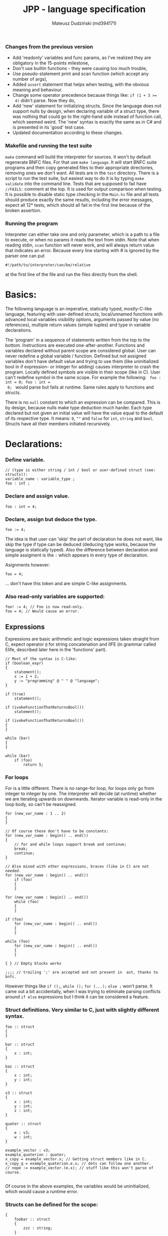 #+AUTHOR: Mateusz Dudziński (md394171)
#+TITLE: JPP - language specification
#+EMAIL: mateusz.dudzinski@students.mimuw.edu.pl
#+OPTIONS: toc:nil
#+OPTIONS: num:nil

#+LATEX_HEADER: \usepackage[margin=0.5in]{geometry}
#+latex_header: \usepackage{minted}
#+latex_header: \usepackage{xcolor}

*** Changes from the previous version
    - Add 'readonly' variables and func params, as I've realized they are
      obligatory in the 15-points milestone,
    - Don't use builtin functions - they were causing too much trouble,
    - Use pseudo-statement print and scan function (which accept any number of
      args),
    - Added \texttt{assert} statement that helps when testing, with the obvious
      meaning and behaviour.
    - Change some operator precedence because things like: \texttt{if (1 + 3 >=
      4)} didn't parse. Now they do,
    - Add 'new' statement for initializing structs. Since the language does not
      support nulls by design, when declaring variable of a struct type, there was
      nothing that could go to the right-hand side instead of function call, which
      seemed weird. The 'new' syntax is exactly the same as in C# and is presented
      in its 'good' test case.
    - Updated documentation according to these changes.

*** Makefile and running the test suite
    \texttt{make} command will build the interpreter for sources. It won't by
    default regenerate BNFC files. For that use \texttt{make language}. It will
    start BNFC suite programs and then copy generated files to their appropriate
    directories, removing ones we don't want. All tests are in the \texttt{test}
    directory. There is a script to run the test suite, but easiest way to do it
    is by typing \texttt{make validate} into the command line. Tests that are
    supposed to fail have \texttt{//FAILS:} comment at the top. It is used for
    output comparison when testing. It is possible to disable static type
    checking in the \texttt{Main.hs} file and all tests should produce exactly
    the same results, including the error messages, expect all 12* tests, which
    should all fail in the first line because of the broken assertion.

*** Running the program
    Interpreter can either take one and only parameter, which is a path to a
    file to execute, or when no params it reads the text from stdin. Note that
    when reading stdin, \texttt{scan} function will never work, and will always
    return value that indicates an error. Because every line starting with # is
    ignored by the parser one can put
#+BEGIN_SRC shell
#!/path/to/interpreter/can/be/relative
#+END_SRC
    at the first line of the file and run the files directly from the shell.

* Basics:
   The following language is an imperative, statically typed, mostly-C-like
   language, featuring with user-defined structs, local/unnamed functions with
   advanced local variables visibility options, arguments passed by value (no
   references), multiple return values (simple tuples) and type in variable
   declarations.

   The 'program' in a sequence of statements written from the top to the bottom.
   Instructions are executed one-after-another.  Functions and variables declared
   without parent scope are considered global.  User can never redefine a global
   variable / function. Defined but not assigned variables don't have default
   value and trying to use them (like uninitialized bool in if expression- or
   integer for adding) causes interpreter to crash the program. Locally defined
   symbols are visible in their scope (like in C). User can't redefine symbol in
   the same scope. For example the following: \texttt{ foo : int = 0; foo : int =
   0; } would parse but fails at runtime. Same rules apply to functions and
   structs.

   There is no \texttt{null} constant to which an expression can be
   compared. This is by design, because nulls make type deduction much
   harder. Each type declared but not given an initial value will have the value
   equal to the default of its respective type. It means: \texttt{0}, \texttt{""}
   and \texttt{false} for \texttt{int}, \texttt{string} and
   \texttt{bool}. Structs have all their members initiated recursively.

* Declarations:

*** Define variable.
#+BEGIN_SRC C++
  // (type is either string / int / bool or user-defined struct (see: structs)):
  variable_name : variable_type ;
  foo : int ;
#+END_SRC

*** Declare and assign value.
#+BEGIN_SRC C++
  foo : int = 4;
#+END_SRC

*** Declare, assign but deduce the type.
#+BEGIN_SRC C++
  foo := 4;
#+END_SRC

The idea is that user can 'skip' the part of declaration he does not want, like
skip the type if type can be deduced (deducing type works, because the language
is statically typed). Also the difference between declaration and simple
assigment is the \texttt{:} which appears in every type of declaration.

Asignments however:
#+BEGIN_SRC C++
  foo = 4;
#+END_SRC
... don't have this token and are simple C-like assignments.

*** Also read-only variables are supported:
#+BEGIN_SRC C++
  foo! := 4; // Foo is now read-only.
  foo = 4; // Would cause an error.
#+END_SRC


** Expressions

   Expressions are basic arithmetic and logic expressions taken straight from C,
   expect operator \texttt{@} for string concatenation and IIFE (in grammar
   called EIife, described later here in the 'functions' part).

#+BEGIN_SRC C++
  // Most of the syntax is C-like:
  if (boolean_expr)
  {
      statement();
      x := 1 + 2;
      y := "programming" @ " " @ "language";
  }

  if (true)
      statement();

  if (ivokeFunctionThatReturnsBool())
      statement();

  if (ivokeFunctionThatReturnsBool())
  {
  }

  while (bar)
  {
  }

  while (bar)
      if (foo)
          return 5;
#+END_SRC

*** For loops
    For is a little different. There is no range-for loop, for loops only go
    from integer to integer by one. The interpreter will decide (at runtime)
    whether we are iterating upwards on downwards. Iterator variable is
    read-only in the loop body, so can't be reassigned.

#+BEGIN_SRC C++
  for (new_var_name : 1 .. 2)
  {
  }

  // Of course these don't have to be constants:
  for (new_var_name : begin() .. end())
  {
      // for and while loops support break and continue;
      break;
      continue;
  }

  // Also mixed with other expressions, braces (like in C) are not needed.
  for (new_var_name : begin() .. end())
      if (foo)
      {
      }

  for (new_var_name : begin() .. end())
      while (foo)
      {
      }

  if (foo)
      for (new_var_name : begin() .. end())
      {
      }

  while (foo)
      for (new_var_name : begin() .. end())
      {
      }

  { } // Empty blocks works

  ;;;; // trailing ';' are accepted and not present in  ast, thanks to bnfc.
#+END_SRC

    However things like \texttt{if ();}, \texttt{while ();} \texttt{for (...);}
    \texttt{else ;} won't parse. It came out a bit accidentally, when I was
    trying to eliminate parsing conflicts around \texttt{if else} expressions but I think
    it can be considered a feature.

*** Struct definitions. Very similar to C, just with slightly different syntax.
#+BEGIN_SRC C++
  foo :: struct
  {
  }

  bar :: struct
  {
      x : int;
  }

  baz :: struct
  {
      x : int;
      y : int;
  }

  v3 :: struct
  {
      x : int;
      y : int;
      z : int;
  }

  quater :: struct
  {
      e : v3;
      w : int;
  }

  example_vector : v3;
  example_quaterion : quater;
  x_copy = example_vector.x; // Getting struct members like in C.
  x_copy_q = example_quaterion.e.x; // dots can follow one another.
  // nope := example_vector.(e.x); // stuff like this won't parse of course.

#+END_SRC

Of course in the above examples, the variables would be uninitialized, which
would cause a runtime error.

*** Structs can be defined for the scope:
#+BEGIN_SRC C++
  {
      foobar :: struct
      {
          zzz : string;
      }

      m : foobar;
      m.zzz = "mateusz";

      // 'new' syntax allowes us to assigne sturct fields on
      // declaration, avoiding anti-patter above. This is the same:
      n := new foobar { zzz = "mateusz" };

      // Of course type can be also given explicitely, but in this case
      // it is rather pointless.
      n' : foobar = new foobar { zzz = "mateusz" };
  }
#+END_SRC

* Functions

Most important feature of the language is a \texttt{!} (bind) operator. This was design
to make code refactoring easier by specifying which variables can be accessed in
the block / lambda / function. There is a little difference between these
anyway.

*** Super boring example, regular named (global) function.
#+BEGIN_SRC C++
  // Function parameters also support read-only attribute. X can't be changed inside func body.
  exmaple1 :: (x! : int, y : int) -> int
  {
      return y * x;
  }
#+END_SRC

*** Return type can be omitted, if function does not return.
#+BEGIN_SRC C++
  out : int = 0;
  exmaple2 :: (x : int, y : int)
  {
      out = y * x;
  }
#+END_SRC

*** Function that binds a variable - only 'foo' and function params are visible inside the function body. Everything should be an interpreter error.
#+BEGIN_SRC C++
  foo : int = 12;
  exmaple3 :: (x : int, y: int) !(foo) -> int
  {
      return foo + y * x;
  }
#+END_SRC

*** This function is pure. It is not the same as skipping '!' - single '!' means unction can refer to _non_ variables (aka. is pure), skipping '!' allows it to refer to all variables (like in C).
#+BEGIN_SRC C++
  foo : int = 12;
  exmaple4 :: (x : int, y: int)! -> int
  {
      // foo can't be accessed here, the function is pure.
      return y * x;
  }
#+END_SRC

*** This function is not pure, and can reference every variable in its scope. It means global variables + local scope variables, if function is defined in the local scope.
#+BEGIN_SRC C++
  foo : int = 12;
  exmaple5 :: (x : int, y: int) -> int
  {
      return foo + y * x;
  }
#+END_SRC

*** Nested functions.
#+BEGIN_SRC C++
  exmaple6 :: (x : int, y: int)! -> int
  {
      square :: (x : int)! -> int
      {
          return x * x;
      }

      return square(x) + square(y);
  }
#+END_SRC

*** Lambda expressions. Since we don't have a higher order funcs (no passing, no returning function), all we can do with it, is to immidietly invoke it (IIFE) This is usefull when we have block that caluclates something and we want to keep it as pure as possible.
#+BEGIN_SRC C++
  iife_example1 :: (x : int, y : int)!
  {
      out : int = 0;

      {
          x = x + 6;
          y = y - x;
          x = x * y;
          y = x - 5;
          out = x + y;
      }
  }
#+END_SRC

*** We could make it a little more safe and refactoring friendly by binding x and y and out in the block, so that we can't refer to anything else.
#+BEGIN_SRC C++
  foo : int = 42;
  iife_example2 :: (x : int, y : int)!
  {
      out : int = 0;
      !(x, y, out)
      {
          x = x + 6;
          y = y - x;
          x = x * y;
          y = x - 5;
          out = x + y;
      }
  }
#+END_SRC

*** We have to declare out and then change if, which is ugly and bugprone, thats where IIFE comes to help us.
#+BEGIN_SRC C++
  iife_example3 :: (x : int, y : int)!
  {
      // We can define out and assgin it at the same time. Assing 'out' to
      // Immidietly Called Function Expression which can refer only to x and y
      // and computes something from them as purely as it is possible.
      out : int = () !(x, y) -> int {
          x = x + 6;
          y = y - x;
          x = x * y;
          y = x - 5;
          return x + y;
      }();

      // Alternatively, we could do:
      out : int = (x_ : int, y_ : int)! -> int {
          x_ = x_ + 6;
          y_ = y_ - x_;
          x_ = x_ * y_;
          y_ = x_ - 5;
          return x_ + y_;
      }();
      // ... which achieves the same, but is more ugly.
  }
#+END_SRC

    The whole idea about it is that is is very easy to extract code from block
    into 'binded' block or iife, into local function, into global function,
    which all have a very similar syntax (lambda, aka. 'unnamed function'
    definition syntax is the same as 'named function', but without the
    name). Which is not what most languages offer (like in C++, lambdas have
    everything differently than regular functions).

* Tuples:

  Tuple syntax are (exclusively) square brackets. But the amount of stuff that
  user can do to a tuple is very limited (by design). So there is no nested
  tuples, No tuple 'type' and getting a variable by name (like
  \texttt{foo.get<0>()} in C++) etc.  The only thing user can do with a tuple is
  assign it or return it. However, assignment is possible with \texttt{:=} and
  with \texttt{=}, which causes different things. \texttt{:=} declares new
  variable, and \texttt{=} sets variables that already exists to their new
  values.

  Since tuple is not a stand-alone expression nesting tuples or just using them
  as single statement does not parse. Using _ inside a tuple match is just an
  ignore. It can't however be used when _returning_ tuples - in that case all
  values must be specified (Compare TupleExp and TupleTarget).

#+BEGIN_SRC C++
  {
      // Tuples can be used to create new variables:
      [x, y] := [1, 2]; // x and y and declared here.
  }

  {
      // Or to assign to already existing onces (like C++'s std::tie):
      x : int;
      y : int;
      [x, y] = [1, 2];
  }

  {
      // Also operator '_' is supported on the lhs of the tuple assignment.
      // Noe that if trying to replace 1 or 2 with _ it would not parse,
      // bacause rhs is list of expressions, and lhs identifiers / '_'.
      [_, y] := [1, 2];
  }
#+END_SRC

*** Tuples can be returned from the function:
#+BEGIN_SRC C++
  tuple_example :: ()! -> [int, int] {
      x : int = 12;
      y : int = x * x;

      return [x, y];
  }

  // Or (of course) from the IIFE:
  [x, y] := ()! -> [int, int] {
      x : int = 12;
      y : int = x * x;

      return [x, y];
  }();
#+END_SRC

  Nesting tuples is not supported. Tuple is not stand-alone expression. Empty
  tuples also are not supported. The following do not parse:
#+BEGIN_SRC C++
  // _ = []; // as opposed to '_ = [1];' which does.
  // [1];
  // if ([true]) {}
#+END_SRC

  Operator _ also works for assignments, but _not_ for declarations, so:
#+BEGIN_SRC C++
  _ = "mateusz";
  _ = [ 1, 2, "mateusz" ];
  _ = foobar();
  // ... would parse, but:
  // _ := "mateusz";
  // _ := [ 1, 2, "mateusz" ];
  // _ := foobar();
  // ... do not.
#+END_SRC

*** The interpreter also provides \texttt{print}, \texttt{scan} and \texttt{assert} expressions
    + \texttt{print} - prints the expression to the screen. Must be a builtin
      type. Printing structs is not supported, printing tuples would not even
      parse, because tuples are not expressions.
    + \texttt{scan} - scan is a pseudo-statement that returns $n+1$ - element
      tuple, where $n$ was a number of its parameters and tries to scanf these
      from the next stdin line. Whole line is fetched, so each scan must expect
      a separate, one newline. Also only builtin types are expected. The first
      element of the tuple tells the user how many elements were scanned
      properly, 0 means none. The rest of the unscanned args have their default
      values (since null is not supported). The function does not distinguish
      from IO error and parasing error and will return 0 as first argument on
      any IO error.
    + \texttt{assert} - obvious. Used mostly in testing.

* Disclaimer:
  Most of the ideas here (especially the '!' operator, but also the basics for
  the assigment syntax) were invented (or at least gathered up and presented) by
  Jonathan Blow in his talk 'Ideas for a new programming language for
  games'. When he described something similar (syntax is slightly different that
  what I've came up with): https://www.youtube.com/watch?v=TH9VCN6UkyQ.

  \clearpage

* Cennik:
#+BEGIN_EXAMPLE
  Na 15 punktów
X 01 (trzy typy)
X 02 (literały, arytmetyka, porównania)
X 03 (zmienne, przypisanie)
X 04 (print)
X 05 (while, if)
X 06 (funkcje lub procedury, rekurencja)
X 07 (przez zmienną / przez wartość / in/out) [przez wartość]
X 08 (zmienne read-only i pętla for)
  Na 20 punktów
X 09 (przesłanianie i statyczne wiązanie)
X 10 (obsługa błędów wykonania)
X 11 (funkcje zwracające wartość)
  Na 30 punktów
X 12 (4) (statyczne typowanie)
X 13 (2) (funkcje zagnieżdżone ze statycznym wiązaniem)
X 14 (1) (rekordy/tablice/listy) [rekordy]
X 15 (2) (krotki z przypisaniem)
X 16 (1) (break, continue)
  17 (4) (funkcje wyższego rzędu, anonimowe, domknięcia)
  18 (3) (generatory)

X 99     ('new' syntax)
X 99     (iife)
X 99     ('bind' operator)

Razem: 30
#+END_EXAMPLE

